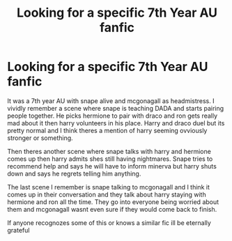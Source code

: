 #+TITLE: Looking for a specific 7th Year AU fanfic

* Looking for a specific 7th Year AU fanfic
:PROPERTIES:
:Author: FrostDeezAKA
:Score: 3
:DateUnix: 1599480663.0
:DateShort: 2020-Sep-07
:FlairText: What's That Fic?
:END:
It was a 7th year AU with snape alive and mcgonagall as headmistress. I vividly remember a scene where snape is teaching DADA and starts pairing people together. He picks hermione to pair with draco and ron gets really mad about it then harry volunteers in his place. Harry and draco duel but its pretty normal and I think theres a mention of harry seeming ovviously stronger or something.

Then theres another scene where snape talks with harry and hermione comes up then harry admits shes still having nightmares. Snape tries to recommend help and says he will have to inform minerva but harry shuts down and says he regrets telling him anything.

The last scene I remember is snape talking to mcgonagall and I think it comes up in their conversation and they talk about harry staying with hermione and ron all the time. They go into everyone being worried about them and mcgonagall wasnt even sure if they would come back to finish.

If anyone recognozes some of this or knows a similar fic ill be eternally grateful

